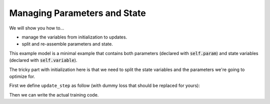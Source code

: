 Managing Parameters and State
=============================

We will show you how to...

* manage the variables from initialization to updates.
* split and re-assemble parameters and state.

.. testsetup::

  from flax import linen as nn
  from flax import optim
  from jax import random
  import jax.numpy as jnp
  import jax

  # Create some fake data and run only for one epoch for testing.
  dummy_input = jnp.ones((3, 4))
  num_epochs = 1

.. testcode::

  class BiasAdderWithRunningMean(nn.Module):
    momentum: float = 0.9

    @nn.compact
    def __call__(self, x):
      is_initialized = self.has_variable('batch_stats', 'mean')
      mean = self.variable('batch_stats', 'mean', jnp.zeros, x.shape[1:])
      bias = self.param('bias', lambda rng, shape: jnp.zeros(shape), x.shape[1:])
      if is_initialized:
        mean.value = (self.momentum * mean.value +
                      (1.0 - self.momentum) * jnp.mean(x, axis=0, keepdims=True))
      return mean.value + bias

This example model is a minimal example that contains both parameters (declared
with :code:`self.param`) and state variables (declared with 
:code:`self.variable`).

The tricky part with initialization here is that we need to split the state
variables and the parameters we're going to optimize for.

First we define ``update_step`` as follow (with dummy loss that should be
replaced for yours):

.. testcode::

  def update_step(apply_fun, x, optimizer, state):
    def loss(params):
      y, updated_state = apply_fun({'params': params, **state},
                                  x, mutable=list(state.keys()))
      l = ((x - y) ** 2).sum() # Replace with your loss here.
      return l, updated_state

    (l, updated_state), grads = jax.value_and_grad(
        loss, has_aux=True)(optimizer.target)
    optimizer = optimizer.apply_gradient(grads)
    return optimizer, updated_state

Then we can write the actual training code.

.. testcode::

  model = BiasAdderWithRunningMean()
  variables = model.init(random.PRNGKey(0), dummy_input)
  state, params = variables.pop('params') # Split state and params to optimize for
  del variables # Delete variables to avoid wasting resources
  optimizer = optim.sgd.GradientDescent(learning_rate=0.02).create(params)

  for _ in range(num_epochs):
    optimizer, state = update_step(model.apply, dummy_input, optimizer, state)
